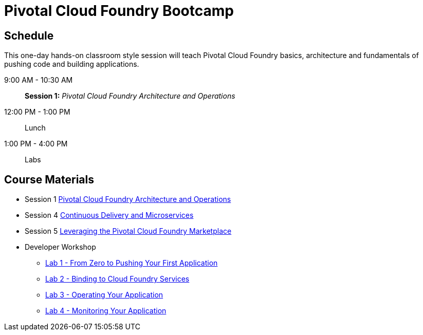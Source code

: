 = Pivotal Cloud Foundry Bootcamp

== Schedule

This one-day hands-on classroom style session will teach Pivotal Cloud Foundry basics, architecture and fundamentals of pushing code and building applications.

9:00 AM - 10:30 AM:: *Session 1:* _Pivotal Cloud Foundry Architecture and Operations_
12:00 PM - 1:00 PM:: Lunch
1:00 PM - 4:00 PM:: Labs


== Course Materials

* Session 1 link:presentations/ArchitectureAndOperations.pptx[Pivotal Cloud Foundry Architecture and Operations]
* Session 4 link:presentations/microservice_CD.pptx[Continuous Delivery and Microservices]
* Session 5 link:presentations/PCFMarketplaceOverview.pptx[Leveraging the Pivotal Cloud Foundry Marketplace]
* Developer Workshop
** link:dev-workshop/lab1/lab.html[Lab 1 - From Zero to Pushing Your First Application]
** link:dev-workshop/lab2/lab.html[Lab 2 - Binding to Cloud Foundry Services]
** link:dev-workshop/lab3/lab.html[Lab 3 - Operating Your Application]
** link:dev-workshop/lab4/lab.html[Lab 4 - Monitoring Your Application]
